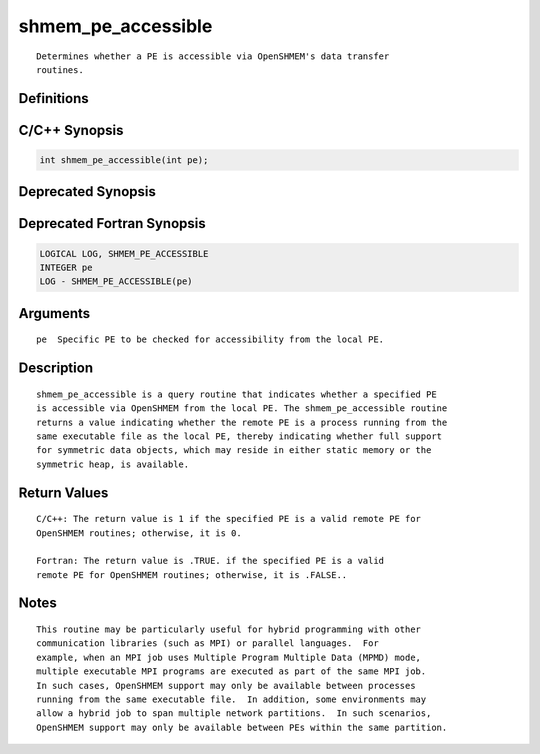 shmem_pe_accessible
=======

::

   Determines whether a PE is accessible via OpenSHMEM's data transfer
   routines.

Definitions
-----------

C/C++ Synopsis
--------------

.. code:: bash

   int shmem_pe_accessible(int pe);

Deprecated Synopsis
-------------------

Deprecated Fortran Synopsis
---------------------------

.. code:: bash

   LOGICAL LOG, SHMEM_PE_ACCESSIBLE
   INTEGER pe
   LOG - SHMEM_PE_ACCESSIBLE(pe)

Arguments
---------

::

   pe  Specific PE to be checked for accessibility from the local PE.

Description
-----------

::

   shmem_pe_accessible is a query routine that indicates whether a specified PE
   is accessible via OpenSHMEM from the local PE. The shmem_pe_accessible routine
   returns a value indicating whether the remote PE is a process running from the
   same executable file as the local PE, thereby indicating whether full support
   for symmetric data objects, which may reside in either static memory or the
   symmetric heap, is available.

Return Values
-------------

::

   C/C++: The return value is 1 if the specified PE is a valid remote PE for
   OpenSHMEM routines; otherwise, it is 0.

   Fortran: The return value is .TRUE. if the specified PE is a valid
   remote PE for OpenSHMEM routines; otherwise, it is .FALSE..

Notes
-----

::

   This routine may be particularly useful for hybrid programming with other
   communication libraries (such as MPI) or parallel languages.  For
   example, when an MPI job uses Multiple Program Multiple Data (MPMD) mode,
   multiple executable MPI programs are executed as part of the same MPI job.
   In such cases, OpenSHMEM support may only be available between processes
   running from the same executable file.  In addition, some environments may
   allow a hybrid job to span multiple network partitions.  In such scenarios,
   OpenSHMEM support may only be available between PEs within the same partition.
